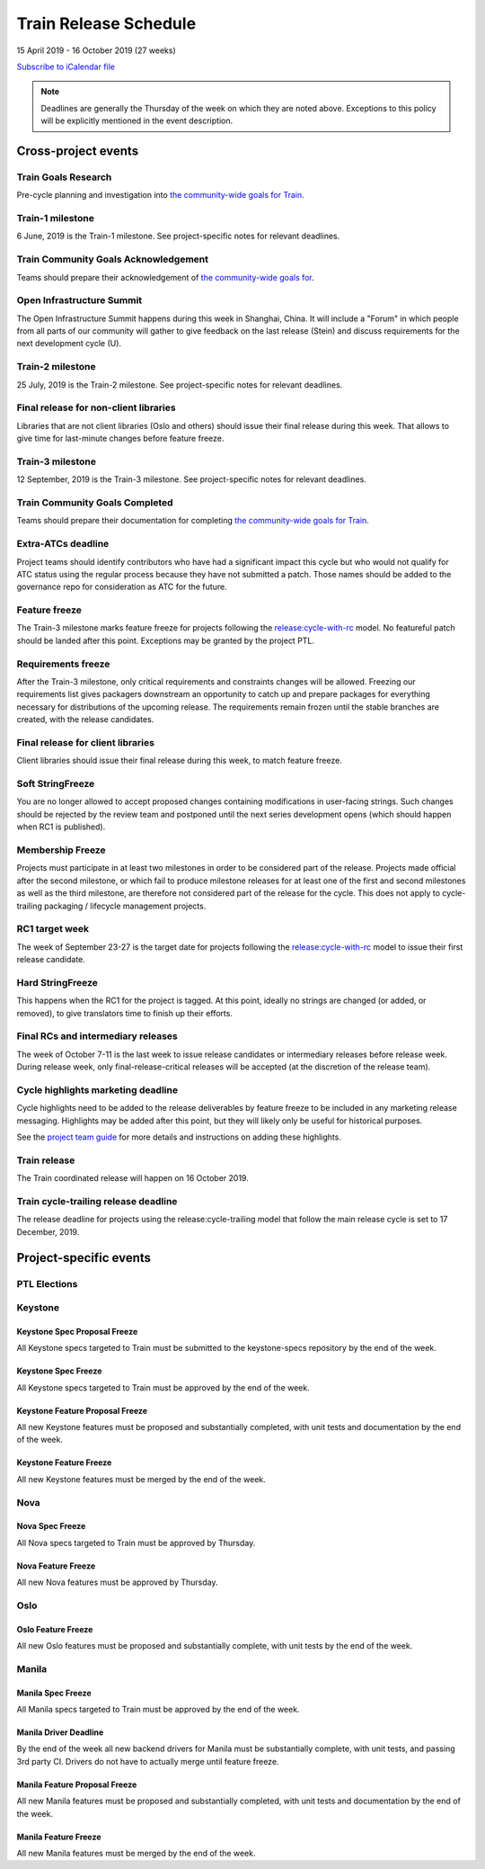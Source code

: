 ======================
Train Release Schedule
======================

15 April 2019 - 16 October 2019 (27 weeks)

.. datatemplate::
   :source: schedule.yaml
   :template: schedule_table.tmpl

.. ics::
   :source: schedule.yaml
   :name: Train

`Subscribe to iCalendar file <schedule.ics>`_

.. note::

   Deadlines are generally the Thursday of the week on which they are noted
   above. Exceptions to this policy will be explicitly mentioned in the event
   description.

Cross-project events
====================

.. _t-goals-research:

Train Goals Research
--------------------

Pre-cycle planning and investigation into `the community-wide goals
for Train <https://governance.openstack.org/tc/goals/train/index.html>`__.

.. _t-1:

Train-1 milestone
-----------------

6 June, 2019 is the Train-1 milestone. See project-specific notes for relevant
deadlines.

.. _t-goals-ack:

Train Community Goals Acknowledgement
-------------------------------------

Teams should prepare their acknowledgement of `the community-wide
goals for
<https://governance.openstack.org/tc/goals/train/index.html>`__.

.. _t-summit:

Open Infrastructure Summit
--------------------------

The Open Infrastructure Summit happens during this week in Shanghai, China. It
will include a "Forum" in which people from all parts of our community will
gather to give feedback on the last release (Stein) and discuss requirements
for the next development cycle (U).

.. _t-2:

Train-2 milestone
-----------------

25 July, 2019 is the Train-2 milestone. See project-specific notes for relevant
deadlines.

.. _t-final-lib:

Final release for non-client libraries
--------------------------------------

Libraries that are not client libraries (Oslo and others) should issue their
final release during this week. That allows to give time for last-minute
changes before feature freeze.

.. _t-3:

Train-3 milestone
-----------------

12 September, 2019 is the Train-3 milestone. See project-specific notes for
relevant deadlines.

.. _t-goals-complete:

Train Community Goals Completed
-------------------------------

Teams should prepare their documentation for completing `the
community-wide goals for Train
<https://governance.openstack.org/tc/goals/train/index.html>`__.

.. _t-extra-atcs:

Extra-ATCs deadline
-------------------
Project teams should identify contributors who have had a significant impact
this cycle but who would not qualify for ATC status using the regular process
because they have not submitted a patch. Those names should be added to the
governance repo for consideration as ATC for the future.

.. _t-ff:

Feature freeze
--------------

The Train-3 milestone marks feature freeze for projects following the
`release:cycle-with-rc`_ model. No featureful patch should be landed
after this point. Exceptions may be granted by the project PTL.

.. _release:cycle-with-rc: https://releases.openstack.org/reference/release_models.html#cycle-with-rc

.. _t-rf:

Requirements freeze
-------------------

After the Train-3 milestone, only critical requirements and constraints changes
will be allowed. Freezing our requirements list gives packagers downstream an
opportunity to catch up and prepare packages for everything necessary for
distributions of the upcoming release. The requirements remain frozen until the
stable branches are created, with the release candidates.

.. _t-final-clientlib:

Final release for client libraries
----------------------------------

Client libraries should issue their final release during this week, to match
feature freeze.

.. _t-soft-sf:

Soft StringFreeze
-----------------

You are no longer allowed to accept proposed changes containing modifications
in user-facing strings. Such changes should be rejected by the review team and
postponed until the next series development opens (which should happen when RC1
is published).

.. _t-mf:

Membership Freeze
-----------------

Projects must participate in at least two milestones in order to be considered
part of the release. Projects made official after the second milestone, or
which fail to produce milestone releases for at least one of the first and
second milestones as well as the third milestone, are therefore not considered
part of the release for the cycle. This does not apply to cycle-trailing
packaging / lifecycle management projects.

.. _t-rc1:

RC1 target week
---------------

The week of September 23-27 is the target date for projects following the
`release:cycle-with-rc`_ model to issue their first release candidate.

.. _t-hard-sf:

Hard StringFreeze
-----------------

This happens when the RC1 for the project is tagged. At this point, ideally
no strings are changed (or added, or removed), to give translators time to
finish up their efforts.

.. _t-finalrc:

Final RCs and intermediary releases
-----------------------------------

The week of October 7-11 is the last week to issue release candidates or
intermediary releases before release week. During release week, only
final-release-critical releases will be accepted (at the discretion of the
release team).

.. _t-cycle-highlights:

Cycle highlights marketing deadline
-----------------------------------

Cycle highlights need to be added to the release deliverables by feature freeze to
be included in any marketing release messaging. Highlights may be added after
this point, but they will likely only be useful for historical purposes.

See the `project team guide <https://docs.openstack.org/project-team-guide/release-management.html#cycle-highlights>`_
for more details and instructions on adding these highlights.


.. _t-final:

Train release
-------------

The Train coordinated release will happen on 16 October 2019.

.. _t-trailing-release:

Train cycle-trailing release deadline
-------------------------------------

The release deadline for projects using the release:cycle-trailing model that
follow the main release cycle is set to 17 December, 2019.

Project-specific events
=======================

PTL Elections
-------------

Keystone
--------

.. _t-keystone-spec-proposal-freeze:

Keystone Spec Proposal Freeze
^^^^^^^^^^^^^^^^^^^^^^^^^^^^^

All Keystone specs targeted to Train must be submitted to the keystone-specs
repository by the end of the week.

.. _t-keystone-spec-freeze:

Keystone Spec Freeze
^^^^^^^^^^^^^^^^^^^^

All Keystone specs targeted to Train must be approved by the end of the week.

.. _t-keystone-fpfreeze:

Keystone Feature Proposal Freeze
^^^^^^^^^^^^^^^^^^^^^^^^^^^^^^^^

All new Keystone features must be proposed and substantially completed, with
unit tests and documentation by the end of the week.

.. _t-keystone-ffreeze:

Keystone Feature Freeze
^^^^^^^^^^^^^^^^^^^^^^^

All new Keystone features must be merged by the end of the week.

Nova
----

.. _t-nova-spec-freeze:

Nova Spec Freeze
^^^^^^^^^^^^^^^^
All Nova specs targeted to Train must be approved by Thursday.

.. _t-nova-ffreeze:

Nova Feature Freeze
^^^^^^^^^^^^^^^^^^^
All new Nova features must be approved by Thursday.

Oslo
----

.. _t-oslo-feature-freeze:

Oslo Feature Freeze
^^^^^^^^^^^^^^^^^^^

All new Oslo features must be proposed and substantially complete, with unit
tests by the end of the week.

Manila
------

.. _t-manila-spec-freeze:

Manila Spec Freeze
^^^^^^^^^^^^^^^^^^

All Manila specs targeted to Train must be approved by the end of the week.

.. _t-manila-driver-deadline:

Manila Driver Deadline
^^^^^^^^^^^^^^^^^^^^^^

By the end of the week all new backend drivers for Manila must be substantially
complete, with unit tests, and passing 3rd party CI.  Drivers do not have to
actually merge until feature freeze.

.. _t-manila-fpfreeze:

Manila Feature Proposal Freeze
^^^^^^^^^^^^^^^^^^^^^^^^^^^^^^

All new Manila features must be proposed and substantially completed, with
unit tests and documentation by the end of the week.

.. _t-manila-ffreeze:

Manila Feature Freeze
^^^^^^^^^^^^^^^^^^^^^

All new Manila features must be merged by the end of the week.

